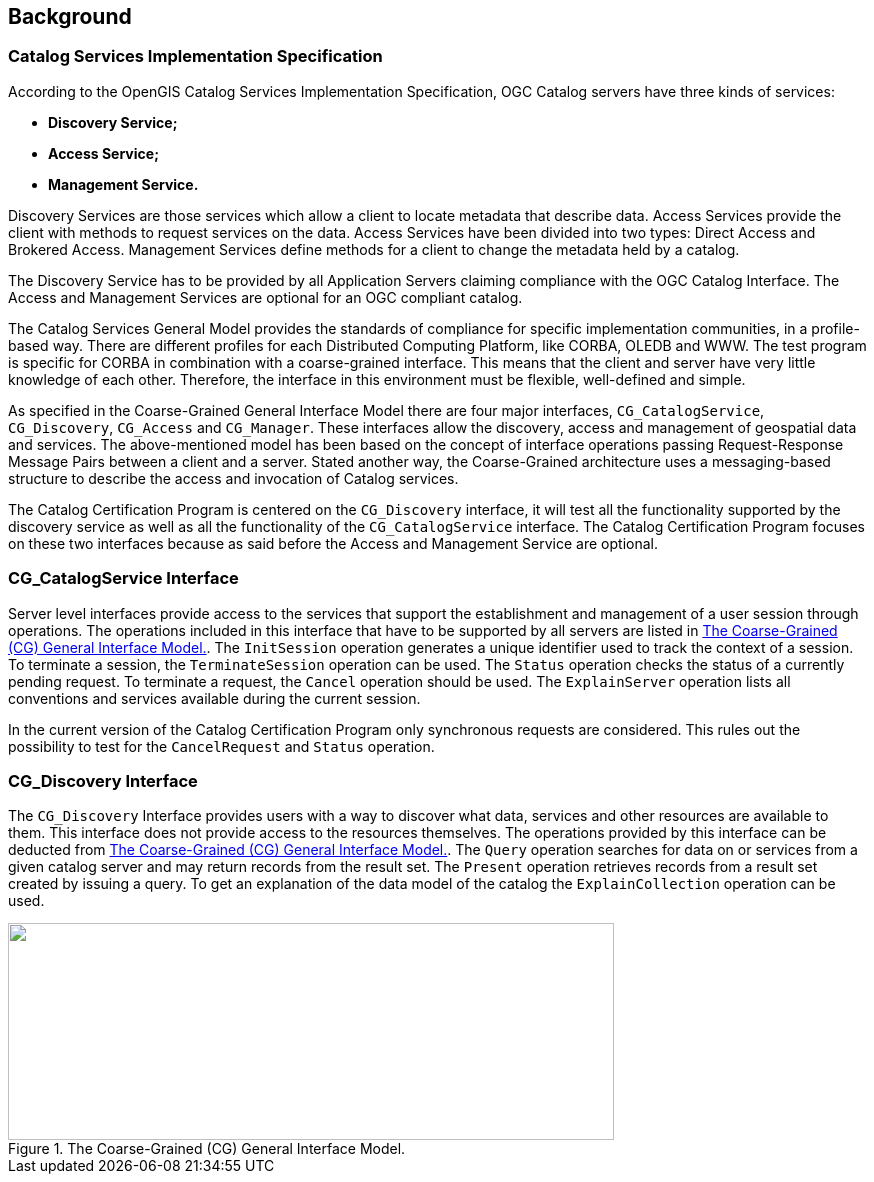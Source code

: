 
[[background]]
== Background

=== Catalog Services Implementation Specification

According to the OpenGIS Catalog Services Implementation Specification, OGC Catalog servers have three kinds of services:

* *Discovery Service;*
* *Access Service;*
* *Management Service.*

Discovery Services are those services which allow a client to locate metadata that describe data. Access Services provide the client with methods to request services on the data. Access Services have been divided into two types: Direct Access and Brokered Access. Management Services define methods for a client to change the metadata held by a catalog.

The Discovery Service has to be provided by all Application Servers claiming compliance with the OGC Catalog Interface. The Access and Management Services are optional for an OGC compliant catalog.

The Catalog Services General Model provides the standards of compliance for specific implementation communities, in a profile-based way. There are different profiles for each Distributed Computing Platform, like CORBA, OLEDB and WWW. The test program is specific for CORBA in combination with a coarse-grained interface. This means that the client and server have very little knowledge of each other. Therefore, the interface in this environment must be flexible, well-defined and simple.

As specified in the Coarse-Grained General Interface Model there are four major interfaces, `CG_CatalogService`, `CG_Discovery`, `CG_Access` and `CG_Manager`. These interfaces allow the discovery, access and management of geospatial data and services. The above-mentioned model has been based on the concept of interface operations passing Request-Response Message Pairs between a client and a server. Stated another way, the Coarse-Grained architecture uses a messaging-based structure to describe the access and invocation of Catalog services.

The Catalog Certification Program is centered on the `CG_Discovery` interface, it will test all the functionality supported by the discovery service as well as all the functionality of the `CG_CatalogService` interface. The Catalog Certification Program focuses on these two interfaces because as said before the Access and Management Service are optional.

=== CG_CatalogService Interface

Server level interfaces provide access to the services that support the establishment and management of a user session through operations. The operations included in this interface that have to be supported by all servers are listed in <<fig1>>. The `InitSession` operation generates a unique identifier used to track the context of a session. To terminate a session, the `TerminateSession` operation can be used. The `Status` operation checks the status of a currently pending request. To terminate a request, the `Cancel` operation should be used. The `ExplainServer` operation lists all conventions and services available during the current session.

In the current version of the Catalog Certification Program only synchronous requests are considered. This rules out the possibility to test for the `CancelRequest` and `Status` operation.

=== CG_Discovery Interface

The `CG_Discovery` Interface provides users with a way to discover what data, services and other resources are available to them. This interface does not provide access to the resources themselves. The operations provided by this interface can be deducted from <<fig1>>. The `Query` operation searches for data on or services from a given catalog server and may return records from the result set. The `Present` operation retrieves records from a result set created by issuing a query. To get an explanation of the data model of the catalog the `ExplainCollection` operation can be used.

[[fig1]]
.The Coarse-Grained (CG) General Interface Model.
image::images/001.gif["",606,217]

